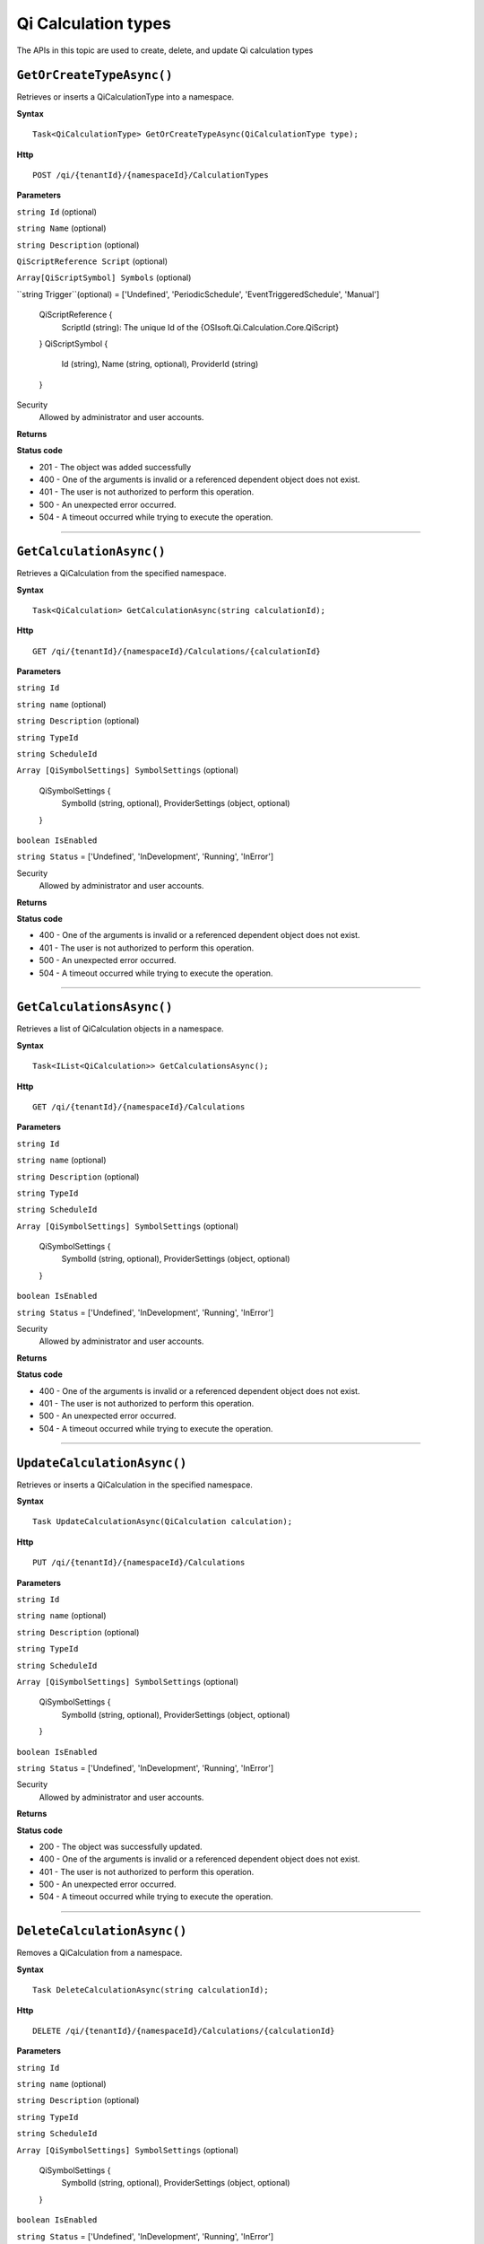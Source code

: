 Qi Calculation types
==========

The APIs in this topic are used to create, delete, and update Qi calculation types



``GetOrCreateTypeAsync()``
----------------------

Retrieves or inserts a QiCalculationType into a namespace. 


**Syntax**

.. highlight:: none

::

    Task<QiCalculationType> GetOrCreateTypeAsync(QiCalculationType type);

**Http**

::

    POST /qi/{tenantId}/{namespaceId}/CalculationTypes


**Parameters**

``string Id`` (optional)
  
 
``string Name`` (optional)
  

``string Description`` (optional)
  
``QiScriptReference Script``  (optional)


``Array[QiScriptSymbol] Symbols``  (optional)
  

``string Trigger``(optional) = ['Undefined', 'PeriodicSchedule', 'EventTriggeredSchedule', 'Manual']

  
  ::

  QiScriptReference {
    ScriptId (string): The unique Id of the {OSIsoft.Qi.Calculation.Core.QiScript}
 
  }
  QiScriptSymbol {
    Id (string),
    Name (string, optional),
    ProviderId (string)
  } 
 



Security
  Allowed by administrator and user accounts.

**Returns** 


  
**Status code**

*  201 - The object was added successfully
*  400 - One of the arguments is invalid or a referenced dependent object does not exist.
*  401 - The user is not authorized to perform this operation.
*  500 - An unexpected error occurred.
*  504 - A timeout occurred while trying to execute the operation.
 

**********************

``GetCalculationAsync()``
----------------------

Retrieves a QiCalculation from the specified namespace. 


**Syntax**

.. highlight:: none

::

    Task<QiCalculation> GetCalculationAsync(string calculationId);

**Http**

::

   GET /qi/{tenantId}/{namespaceId}/Calculations/{calculationId}


**Parameters**

``string Id``
  
 
``string name`` (optional)
  

``string Description`` (optional)
  

``string TypeId``
  

``string ScheduleId``
  
  
``Array [QiSymbolSettings] SymbolSettings`` (optional)
  
  ::

  QiSymbolSettings {
    SymbolId (string, optional),
    ProviderSettings (object, optional)
  } 
  
  
``boolean IsEnabled``

``string Status`` = ['Undefined', 'InDevelopment', 'Running', 'InError']



Security
  Allowed by administrator and user accounts.

**Returns** 


  
**Status code**

*  400 - One of the arguments is invalid or a referenced dependent object does not exist.
*  401 - The user is not authorized to perform this operation.
*  500 - An unexpected error occurred.
*  504 - A timeout occurred while trying to execute the operation.
 

**********************

``GetCalculationsAsync()``
----------------------

Retrieves a list of QiCalculation objects in a namespace. 


**Syntax**

.. highlight:: none

::

    Task<IList<QiCalculation>> GetCalculationsAsync();

**Http**

::

   GET /qi/{tenantId}/{namespaceId}/Calculations


**Parameters**

``string Id``
  
 
``string name`` (optional)
  

``string Description`` (optional)
  

``string TypeId``
  

``string ScheduleId``
  
  
``Array [QiSymbolSettings] SymbolSettings`` (optional)
  
  ::

  QiSymbolSettings {
    SymbolId (string, optional),
    ProviderSettings (object, optional)
  } 
  
  
``boolean IsEnabled``

``string Status`` = ['Undefined', 'InDevelopment', 'Running', 'InError']



Security
  Allowed by administrator and user accounts.

**Returns** 


  
**Status code**

*  400 - One of the arguments is invalid or a referenced dependent object does not exist.
*  401 - The user is not authorized to perform this operation.
*  500 - An unexpected error occurred.
*  504 - A timeout occurred while trying to execute the operation.
 

**********************


``UpdateCalculationAsync()``
----------------------

Retrieves or inserts a QiCalculation in the specified namespace. 


**Syntax**

.. highlight:: none

::

    Task UpdateCalculationAsync(QiCalculation calculation);

**Http**

::

    PUT /qi/{tenantId}/{namespaceId}/Calculations


**Parameters**

``string Id``
  
 
``string name`` (optional)
  

``string Description`` (optional)
  

``string TypeId``
  

``string ScheduleId``
  
  
``Array [QiSymbolSettings] SymbolSettings`` (optional)
  
  ::

  QiSymbolSettings {
    SymbolId (string, optional),
    ProviderSettings (object, optional)
  } 
  
  
``boolean IsEnabled``

``string Status`` = ['Undefined', 'InDevelopment', 'Running', 'InError']



Security
  Allowed by administrator and user accounts.

**Returns** 


  
**Status code**

*  200 - The object was successfully updated.
*  400 - One of the arguments is invalid or a referenced dependent object does not exist.
*  401 - The user is not authorized to perform this operation.
*  500 - An unexpected error occurred.
*  504 - A timeout occurred while trying to execute the operation.
 

**********************


``DeleteCalculationAsync()``
----------------------

Removes a QiCalculation from a namespace. 


**Syntax**

.. highlight:: none

::

    Task DeleteCalculationAsync(string calculationId);

**Http**

::

    DELETE /qi/{tenantId}/{namespaceId}/Calculations/{calculationId}


**Parameters**

``string Id``
  
 
``string name`` (optional)
  

``string Description`` (optional)
  

``string TypeId``
  

``string ScheduleId``
  
  
``Array [QiSymbolSettings] SymbolSettings`` (optional)
  
  ::

  QiSymbolSettings {
    SymbolId (string, optional),
    ProviderSettings (object, optional)
  } 
  
  
``boolean IsEnabled``

``string Status`` = ['Undefined', 'InDevelopment', 'Running', 'InError']



Security
  Allowed by administrator and user accounts.

**Returns** 


  
**Status code**

*  200 - The object was successfully updated.
*  400 - One of the arguments is invalid or a referenced dependent object does not exist.
*  401 - The user is not authorized to perform this operation.
*  500 - An unexpected error occurred.
*  504 - A timeout occurred while trying to execute the operation.
 

**********************

